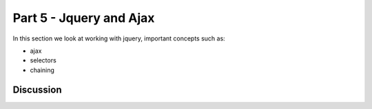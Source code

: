.. index::
   single: jquery
   single: ajax

.. _jquery_ajax_chapter:

Part 5 - Jquery and Ajax
============================================================================

In this section we look at working with jquery, important concepts such as:

- ajax
- selectors
- chaining


Discussion
-----------


